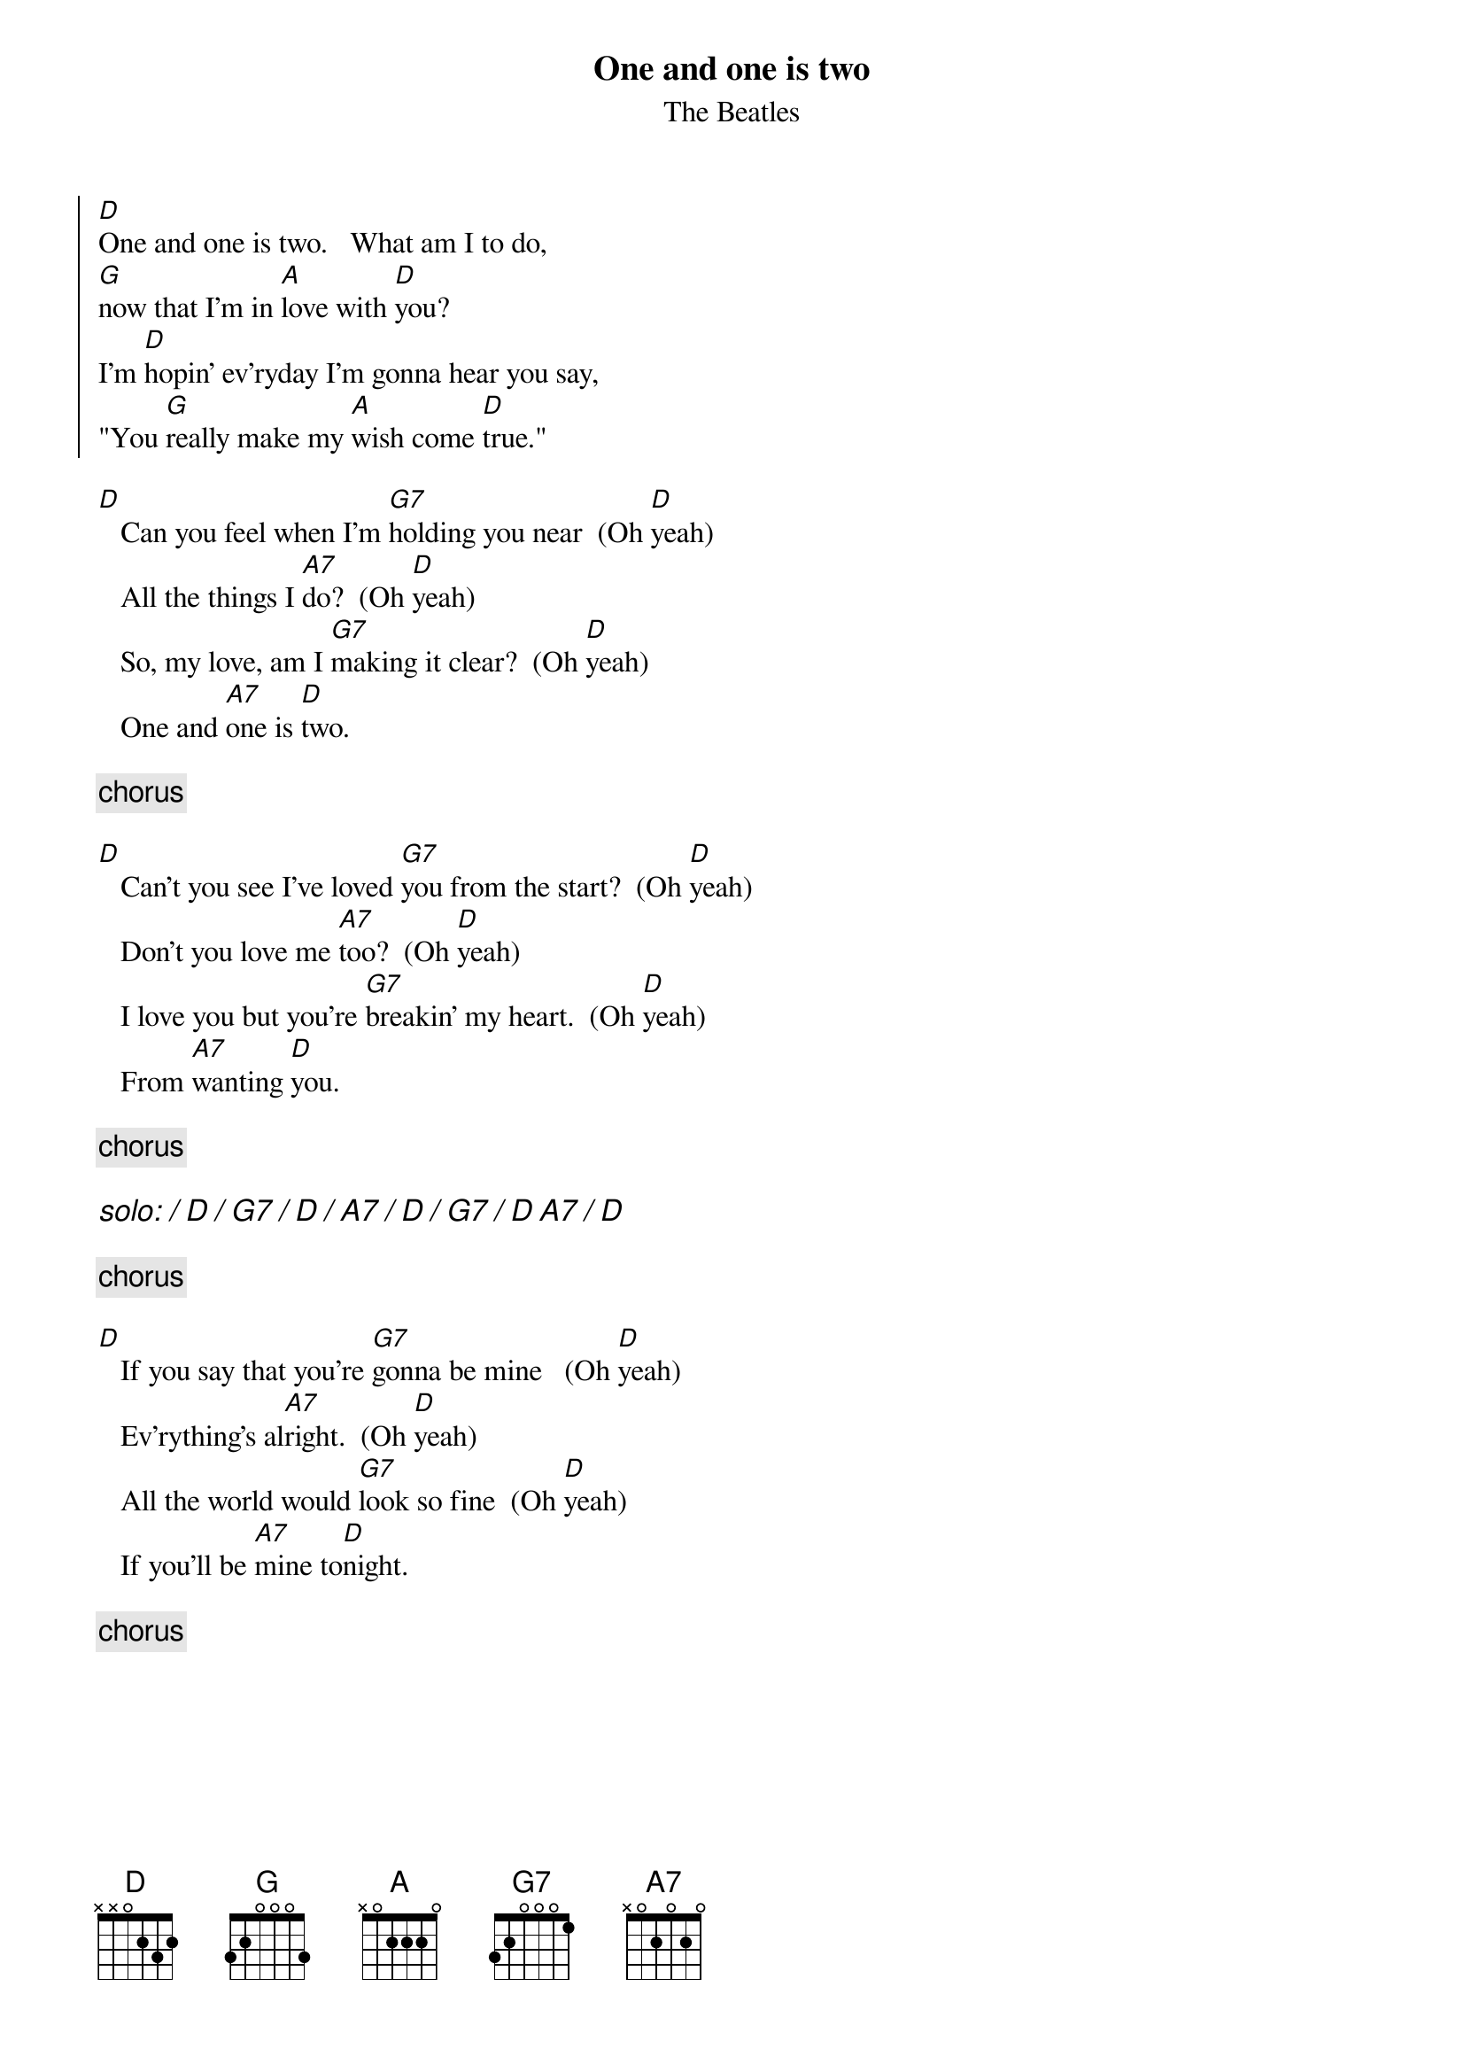 {key: D}
{t:One and one is two}
{st:The Beatles}
#
# lyrics from Dean Myers <Dean.Myers@EBay.Sun.COM>
# chords from Maurizio Codogno <mau@beatles.cselt.stet.it>
# Beatles' demo sung in (almost) E; Mike Shannon's release in Eb
#
 
{soc}
[D]One and one is two.   What am I to do, 
[G]now that I'm in [A]love with [D]you?
I'm [D]hopin' ev'ryday I'm gonna hear you say, 
"You [G]really make my [A]wish come [D]true."
{eoc}
 
[D]   Can you feel when I'm [G7]holding you near  (Oh [D]yeah)
   All the things I [A7]do?  (Oh [D]yeah)
   So, my love, am I [G7]making it clear?  (Oh [D]yeah)
   One and [A7]one is [D]two.
 
{c: chorus}
 
[D]   Can't you see I've loved [G7]you from the start?  (Oh [D]yeah)
   Don't you love me [A7]too?  (Oh [D]yeah)
   I love you but you're [G7]breakin' my heart.  (Oh [D]yeah)
   From [A7]wanting [D]you.
 
{c: chorus}
 
{ci:solo: / D / G7 / D / A7 / D / G7 / D A7 / D }

{c: chorus}
 
[D]   If you say that you're [G7]gonna be mine   (Oh [D]yeah)
   Ev'rything's al[A7]right.  (Oh [D]yeah)
   All the world would [G7]look so fine  (Oh [D]yeah)
   If you'll be [A7]mine to[D]night.
 
{c: chorus}
